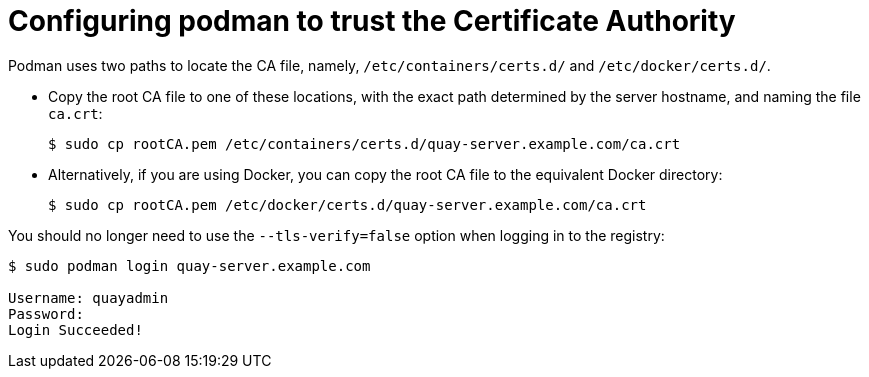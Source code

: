 = Configuring podman to trust the Certificate Authority

Podman uses two paths to locate the CA file, namely, `/etc/containers/certs.d/` and `/etc/docker/certs.d/`. 

* Copy the root CA file to one of these locations, with the exact path determined by the server hostname, and naming the file `ca.crt`:
+
```
$ sudo cp rootCA.pem /etc/containers/certs.d/quay-server.example.com/ca.crt
```

* Alternatively, if you are using Docker, you can copy the root CA file to the equivalent Docker directory:
+
```
$ sudo cp rootCA.pem /etc/docker/certs.d/quay-server.example.com/ca.crt
```

You should no longer need to use the `--tls-verify=false` option when logging in to the registry:
```
$ sudo podman login quay-server.example.com

Username: quayadmin
Password: 
Login Succeeded!
```
